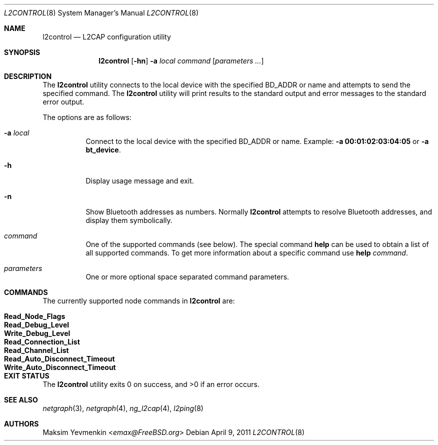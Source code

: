.\" Copyright (c) 2001-2002 Maksim Yevmenkin <m_evmenkin@yahoo.com>
.\" All rights reserved.
.\"
.\" Redistribution and use in source and binary forms, with or without
.\" modification, are permitted provided that the following conditions
.\" are met:
.\" 1. Redistributions of source code must retain the above copyright
.\"    notice, this list of conditions and the following disclaimer.
.\" 2. Redistributions in binary form must reproduce the above copyright
.\"    notice, this list of conditions and the following disclaimer in the
.\"    documentation and/or other materials provided with the distribution.
.\"
.\" THIS SOFTWARE IS PROVIDED BY THE AUTHOR AND CONTRIBUTORS ``AS IS'' AND
.\" ANY EXPRESS OR IMPLIED WARRANTIES, INCLUDING, BUT NOT LIMITED TO, THE
.\" IMPLIED WARRANTIES OF MERCHANTABILITY AND FITNESS FOR A PARTICULAR PURPOSE
.\" ARE DISCLAIMED. IN NO EVENT SHALL THE AUTHOR OR CONTRIBUTORS BE LIABLE
.\" FOR ANY DIRECT, INDIRECT, INCIDENTAL, SPECIAL, EXEMPLARY, OR CONSEQUENTIAL
.\" DAMAGES (INCLUDING, BUT NOT LIMITED TO, PROCUREMENT OF SUBSTITUTE GOODS
.\" OR SERVICES; LOSS OF USE, DATA, OR PROFITS; OR BUSINESS INTERRUPTION)
.\" HOWEVER CAUSED AND ON ANY THEORY OF LIABILITY, WHETHER IN CONTRACT, STRICT
.\" LIABILITY, OR TORT (INCLUDING NEGLIGENCE OR OTHERWISE) ARISING IN ANY WAY
.\" OUT OF THE USE OF THIS SOFTWARE, EVEN IF ADVISED OF THE POSSIBILITY OF
.\" SUCH DAMAGE.
.\"
.\" $Id: l2control.8,v 1.5 2003/05/21 00:53:00 max Exp $
.\" $FreeBSD: releng/12.0/usr.sbin/bluetooth/l2control/l2control.8 267668 2014-06-20 09:57:27Z bapt $
.\"
.Dd April 9, 2011
.Dt L2CONTROL 8
.Os
.Sh NAME
.Nm l2control
.Nd L2CAP configuration utility
.Sh SYNOPSIS
.Nm
.Op Fl hn
.Fl a Ar local
.Ar command
.Op Ar parameters ...
.Sh DESCRIPTION
The
.Nm
utility connects to the local device with the specified BD_ADDR or name
and attempts to send the specified command.
The
.Nm
utility will print results to the standard output and error messages to
the standard error output.
.Pp
The options are as follows:
.Bl -tag -width indent
.It Fl a Ar local
Connect to the local device with the specified BD_ADDR or name.
Example:
.Fl a Li 00:01:02:03:04:05
or
.Fl a Li bt_device .
.It Fl h
Display usage message and exit.
.It Fl n
Show Bluetooth addresses as numbers.
Normally
.Nm
attempts to resolve Bluetooth addresses, and display them symbolically.
.It Ar command
One of the supported commands (see below).
The special command
.Cm help
can be used to obtain a list of all supported commands.
To get more information about a specific command use
.Cm help Ar command .
.It Ar parameters
One or more optional space separated command parameters.
.El
.Sh COMMANDS
The currently supported node commands in
.Nm
are:
.Pp
.Bl -tag -width "Write_Auto_Disconnect_Timeout" -offset indent -compact
.It Cm Read_Node_Flags
.It Cm Read_Debug_Level
.It Cm Write_Debug_Level
.It Cm Read_Connection_List
.It Cm Read_Channel_List
.It Cm Read_Auto_Disconnect_Timeout
.It Cm Write_Auto_Disconnect_Timeout
.El
.Sh EXIT STATUS
.Ex -std
.Sh SEE ALSO
.Xr netgraph 3 ,
.Xr netgraph 4 ,
.Xr ng_l2cap 4 ,
.Xr l2ping 8
.Sh AUTHORS
.An Maksim Yevmenkin Aq Mt emax@FreeBSD.org

